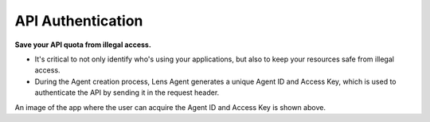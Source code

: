 API Authentication
==================

**Save your API quota from illegal access.**

-  It's critical to not only identify who's using your applications, but
   also to keep your resources safe from illegal access.
-  During the Agent creation process, Lens Agent generates a unique
   Agent ID and Access Key, which is used to authenticate the API by
   sending it in the request header.

.. image:: img/agentId_accessKey.png
   :alt: Image

An image of the app where the user can acquire the Agent ID and Access
Key is shown above.